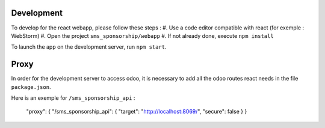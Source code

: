 Development
~~~~~~~~~~~

To develop for the react webapp, please follow these steps :
#. Use a code editor compatible with react (for exemple : WebStorm)
#. Open the project ``sms_sponsorship/webapp``
#. If not already done, execute ``npm install``

To launch the app on the development server, run ``npm start``.

Proxy
~~~~~


In order for the development server to access odoo, it is necessary to add all
the odoo routes react needs in the file ``package.json``.

Here is an exemple for ``/sms_sponsorship_api`` :

   "proxy": { "/sms_sponsorship_api": { "target": "http://localhost:8069/", "secure": false } }